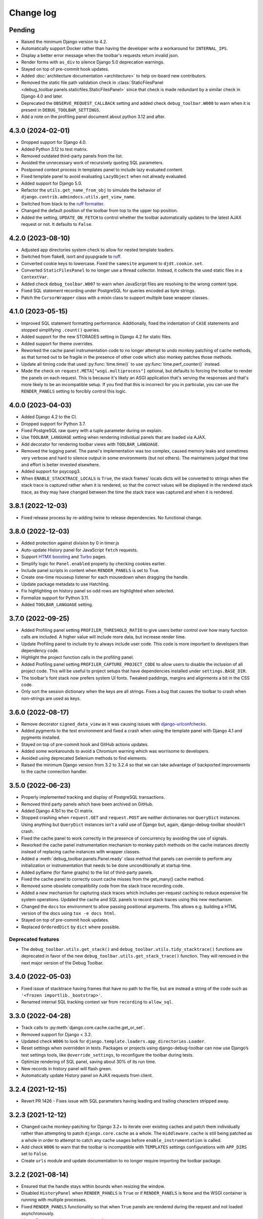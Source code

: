 Change log
==========

Pending
-------

* Raised the minimum Django version to 4.2.
* Automatically support Docker rather than having the developer write a
  workaround for ``INTERNAL_IPS``.
* Display a better error message when the toolbar's requests
  return invalid json.
* Render forms with ``as_div`` to silence Django 5.0 deprecation warnings.
* Stayed on top of pre-commit hook updates.
* Added :doc:`architecture documentation <architecture>` to help
  on-board new contributors.
* Removed the static file path validation check in
  :class:`StaticFilesPanel <debug_toolbar.panels.staticfiles.StaticFilesPanel>`
  since that check is made redundant by a similar check in Django 4.0 and
  later.
* Deprecated the ``OBSERVE_REQUEST_CALLBACK`` setting and added check
  ``debug_toolbar.W008`` to warn when it is present in
  ``DEBUG_TOOLBAR_SETTINGS``.
* Add a note on the profiling panel document about python 3.12 and after.

4.3.0 (2024-02-01)
------------------

* Dropped support for Django 4.0.
* Added Python 3.12 to test matrix.
* Removed outdated third-party panels from the list.
* Avoided the unnecessary work of recursively quoting SQL parameters.
* Postponed context process in templates panel to include lazy evaluated
  content.
* Fixed template panel to avoid evaluating ``LazyObject`` when not already
  evaluated.
* Added support for Django 5.0.
* Refactor the ``utils.get_name_from_obj`` to simulate the behavior of
  ``django.contrib.admindocs.utils.get_view_name``.
* Switched from black to the `ruff formatter
  <https://astral.sh/blog/the-ruff-formatter>`__.
* Changed the default position of the toolbar from top to the upper top
  position.
* Added the setting, ``UPDATE_ON_FETCH`` to control whether the
  toolbar automatically updates to the latest AJAX request or not.
  It defaults to ``False``.

4.2.0 (2023-08-10)
------------------

* Adjusted app directories system check to allow for nested template loaders.
* Switched from flake8, isort and pyupgrade to `ruff
  <https://beta.ruff.rs/>`__.
* Converted cookie keys to lowercase. Fixed the ``samesite`` argument to
  ``djdt.cookie.set``.
* Converted ``StaticFilesPanel`` to no longer use a thread collector. Instead,
  it collects the used static files in a ``ContextVar``.
* Added check ``debug_toolbar.W007`` to warn when JavaScript files are
  resolving to the wrong content type.
* Fixed SQL statement recording under PostgreSQL for queries encoded as byte
  strings.
* Patch the ``CursorWrapper`` class with a mixin class to support multiple
  base wrapper classes.

4.1.0 (2023-05-15)
------------------

* Improved SQL statement formatting performance.  Additionally, fixed the
  indentation of ``CASE`` statements and stopped simplifying ``.count()``
  queries.
* Added support for the new STORAGES setting in Django 4.2 for static files.
* Added support for theme overrides.
* Reworked the cache panel instrumentation code to no longer attempt to undo
  monkey patching of cache methods, as that turned out to be fragile in the
  presence of other code which also monkey patches those methods.
* Update all timing code that used :py:func:`time.time()` to use
  :py:func:`time.perf_counter()` instead.
* Made the check on ``request.META["wsgi.multiprocess"]`` optional, but
  defaults to forcing the toolbar to render the panels on each request. This
  is because it's likely an ASGI application that's serving the responses
  and that's more likely to be an incompatible setup. If you find that this
  is incorrect for you in particular, you can use the ``RENDER_PANELS``
  setting to forcibly control this logic.

4.0.0 (2023-04-03)
------------------

* Added Django 4.2 to the CI.
* Dropped support for Python 3.7.
* Fixed PostgreSQL raw query with a tuple parameter during on explain.
* Use ``TOOLBAR_LANGUAGE`` setting when rendering individual panels
  that are loaded via AJAX.
* Add decorator for rendering toolbar views with ``TOOLBAR_LANGUAGE``.
* Removed the logging panel. The panel's implementation was too complex, caused
  memory leaks and sometimes very verbose and hard to silence output in some
  environments (but not others). The maintainers judged that time and effort is
  better invested elsewhere.
* Added support for psycopg3.
* When ``ENABLE_STACKTRACE_LOCALS`` is ``True``, the stack frames' locals dicts
  will be converted to strings when the stack trace is captured rather when it
  is rendered, so that the correct values will be displayed in the rendered
  stack trace, as they may have changed between the time the stack trace was
  captured and when it is rendered.

3.8.1 (2022-12-03)
------------------

* Fixed release process by re-adding twine to release dependencies. No
  functional change.

3.8.0 (2022-12-03)
------------------

* Added protection against division by 0 in timer.js
* Auto-update History panel for JavaScript ``fetch`` requests.
* Support `HTMX boosting <https://htmx.org/docs/#boosting>`__ and
  `Turbo <https://turbo.hotwired.dev/>`__ pages.
* Simplify logic for ``Panel.enabled`` property by checking cookies earlier.
* Include panel scripts in content when ``RENDER_PANELS`` is set to True.
* Create one-time mouseup listener for each mousedown when dragging the
  handle.
* Update package metadata to use Hatchling.
* Fix highlighting on history panel so odd rows are highlighted when
  selected.
* Formalize support for Python 3.11.
* Added ``TOOLBAR_LANGUAGE`` setting.

3.7.0 (2022-09-25)
------------------

* Added Profiling panel setting ``PROFILER_THRESHOLD_RATIO`` to give users
  better control over how many function calls are included. A higher value
  will include more data, but increase render time.
* Update Profiling panel to include try to always include user code. This
  code is more important to developers than dependency code.
* Highlight the project function calls in the profiling panel.
* Added Profiling panel setting ``PROFILER_CAPTURE_PROJECT_CODE`` to allow
  users to disable the inclusion of all project code. This will be useful
  to project setups that have dependencies installed under
  ``settings.BASE_DIR``.
* The toolbar's font stack now prefers system UI fonts. Tweaked paddings,
  margins and alignments a bit in the CSS code.
* Only sort the session dictionary when the keys are all strings. Fixes a
  bug that causes the toolbar to crash when non-strings are used as keys.

3.6.0 (2022-08-17)
------------------

* Remove decorator ``signed_data_view`` as it was causing issues with
  `django-urlconfchecks <https://github.com/AliSayyah/django-urlconfchecks/>`__.
* Added pygments to the test environment and fixed a crash when using the
  template panel with Django 4.1 and pygments installed.
* Stayed on top of pre-commit hook and GitHub actions updates.
* Added some workarounds to avoid a Chromium warning which was worrisome to
  developers.
* Avoided using deprecated Selenium methods to find elements.
* Raised the minimum Django version from 3.2 to 3.2.4 so that we can take
  advantage of backported improvements to the cache connection handler.

3.5.0 (2022-06-23)
------------------

* Properly implemented tracking and display of PostgreSQL transactions.
* Removed third party panels which have been archived on GitHub.
* Added Django 4.1b1 to the CI matrix.
* Stopped crashing when ``request.GET`` and ``request.POST`` are neither
  dictionaries nor ``QueryDict`` instances. Using anything but ``QueryDict``
  instances isn't a valid use of Django but, again, django-debug-toolbar
  shouldn't crash.
* Fixed the cache panel to work correctly in the presence of concurrency by
  avoiding the use of signals.
* Reworked the cache panel instrumentation mechanism to monkey patch methods on
  the cache instances directly instead of replacing cache instances with
  wrapper classes.
* Added a :meth:`debug_toolbar.panels.Panel.ready` class method that panels can
  override to perform any initialization or instrumentation that needs to be
  done unconditionally at startup time.
* Added pyflame (for flame graphs) to the list of third-party panels.
* Fixed the cache panel to correctly count cache misses from the get_many()
  cache method.
* Removed some obsolete compatibility code from the stack trace recording code.
* Added a new mechanism for capturing stack traces which includes per-request
  caching to reduce expensive file system operations.  Updated the cache and
  SQL panels to record stack traces using this new mechanism.
* Changed the ``docs`` tox environment to allow passing positional arguments.
  This allows e.g. building a HTML version of the docs using ``tox -e docs
  html``.
* Stayed on top of pre-commit hook updates.
* Replaced ``OrderedDict`` by ``dict`` where possible.

Deprecated features
~~~~~~~~~~~~~~~~~~~

* The ``debug_toolbar.utils.get_stack()`` and
  ``debug_toolbar.utils.tidy_stacktrace()`` functions are deprecated in favor
  of the new ``debug_toolbar.utils.get_stack_trace()`` function.  They will
  removed in the next major version of the Debug Toolbar.

3.4.0 (2022-05-03)
------------------

* Fixed issue of stacktrace having frames that have no path to the file,
  but are instead a string of the code such as
  ``'<frozen importlib._bootstrap>'``.
* Renamed internal SQL tracking context var from ``recording`` to
  ``allow_sql``.

3.3.0 (2022-04-28)
------------------

* Track calls to :py:meth:`django.core.cache.cache.get_or_set`.
* Removed support for Django < 3.2.
* Updated check ``W006`` to look for
  ``django.template.loaders.app_directories.Loader``.
* Reset settings when overridden in tests. Packages or projects using
  django-debug-toolbar can now use Django’s test settings tools, like
  ``@override_settings``, to reconfigure the toolbar during tests.
* Optimize rendering of SQL panel, saving about 30% of its run time.
* New records in history panel will flash green.
* Automatically update History panel on AJAX requests from client.

3.2.4 (2021-12-15)
------------------

* Revert PR 1426 - Fixes issue with SQL parameters having leading and
  trailing characters stripped away.

3.2.3 (2021-12-12)
------------------

* Changed cache monkey-patching for Django 3.2+ to iterate over existing
  caches and patch them individually rather than attempting to patch
  ``django.core.cache`` as a whole. The ``middleware.cache`` is still
  being patched as a whole in order to attempt to catch any cache
  usages before ``enable_instrumentation`` is called.
* Add check ``W006`` to warn that the toolbar is incompatible with
  ``TEMPLATES`` settings configurations with ``APP_DIRS`` set to ``False``.
* Create ``urls`` module and update documentation to no longer require
  importing the toolbar package.


3.2.2 (2021-08-14)
------------------

* Ensured that the handle stays within bounds when resizing the window.
* Disabled ``HistoryPanel`` when ``RENDER_PANELS`` is ``True``
  or if ``RENDER_PANELS`` is ``None`` and the WSGI container is
  running with multiple processes.
* Fixed ``RENDER_PANELS`` functionality so that when ``True`` panels are
  rendered during the request and not loaded asynchronously.
* HistoryPanel now shows status codes of responses.
* Support ``request.urlconf`` override when checking for toolbar requests.


3.2.1 (2021-04-14)
------------------

* Fixed SQL Injection vulnerability, CVE-2021-30459. The toolbar now
  calculates a signature on all fields for the SQL select, explain,
  and analyze forms.
* Changed ``djdt.cookie.set()`` to set ``sameSite=Lax`` by default if
  callers do not provide a value.
* Added ``PRETTIFY_SQL`` configuration option to support controlling
  SQL token grouping. By default it's set to True. When set to False,
  a performance improvement can be seen by the SQL panel.
* Added a JavaScript event when a panel loads of the format
  ``djdt.panel.[PanelId]`` where PanelId is the ``panel_id`` property
  of the panel's Python class. Listening for this event corrects the bug
  in the Timer Panel in which it didn't insert the browser timings
  after switching requests in the History Panel.
* Fixed issue with the toolbar expecting URL paths to start with
  ``/__debug__/`` while the documentation indicates it's not required.

3.2 (2020-12-03)
----------------

* Moved CI to GitHub Actions: https://github.com/jazzband/django-debug-toolbar/actions
* Stopped crashing when ``request.GET`` and ``request.POST`` are
  dictionaries instead of ``QueryDict`` instances. This isn't a valid
  use of Django but django-debug-toolbar shouldn't crash anyway.
* Fixed a crash in the history panel when sending a  JSON POST request
  with invalid JSON.
* Added missing signals to the signals panel by default.
* Documented how to avoid CORS errors now that we're using JavaScript
  modules.
* Verified support for Python 3.9.
* Added a ``css`` and a ``js`` template block to
  ``debug_toolbar/base.html`` to allow overriding CSS and JS.


3.2a1 (2020-10-19)
------------------

* Fixed a regression where the JavaScript code crashed with an invalid
  CSS selector when searching for an element to replace.
* Replaced remaining images with CSS.
* Continued refactoring the HTML and CSS code for simplicity, continued
  improving the use of semantic HTML.
* Stopped caring about prehistoric browsers for good. Started splitting
  up the JavaScript code to take advantage of JavaScript modules.
* Continued removing unused CSS.
* Started running Selenium tests on Travis CI.
* Added a system check which prevents using django-debug-toolbar without
  any enabled panels.
* Added :meth:`Panel.run_checks() <debug_toolbar.panels.Panel.run_checks>` for
  panels to verify the configuration before the application starts.
* Validate the static file paths specified in ``STATICFILES_DIRS``
  exist via :class:`~debug_toolbar.panels.staticfiles.StaticFilesPanel`
* Introduced `prettier <https://prettier.io/>`__ to format the frontend
  code.
* Started accessing history views using GET requests since they do not
  change state on the server.
* Fixed a bug where unsuccessful requests (e.g. network errors) were
  silently ignored.
* Started spellchecking the documentation.
* Removed calls to the deprecated ``request.is_ajax()`` method. These calls
  were unnecessary now that most endpoints return JSON anyway.
* Removed support for Python 3.5.


3.1 (2020-09-21)
----------------

* Fixed a crash in the history panel when sending an empty JSON POST
  request.
* Made ``make example`` also set up the database and a superuser
  account.
* Added a Makefile target for regenerating the django-debug-toolbar
  screenshot.
* Added automatic escaping of panel titles resp. disallowed HTML tags.
* Removed some CSS
* Restructured the SQL stats template.
* Changed command line examples to prefer ``python -m pip`` to ``pip``.


3.0 (2020-09-20)
----------------

* Added an ``.editorconfig`` file specifying indentation rules etc.
* Updated the Italian translation.
* Added support for Django 3.1a1. ``fetch()`` and ``jQuery.ajax`` requests are
  now detected by the absence of a ``Accept: text/html`` header instead of the
  jQuery-specific ``X-Requested-With`` header on Django 3.1 or better.
* Pruned unused CSS and removed hacks for ancient browsers.
* Added the new :attr:`Panel.scripts <debug_toolbar.panels.Panel.scripts>`
  property. This property should return a list of JavaScript resources to be
  loaded in the browser when displaying the panel. Right now, this is used by a
  single panel, the Timer panel. Third party panels can use this property to
  add scripts rather then embedding them in the content HTML.
* Switched from JSHint to ESLint. Added an ESLint job to the Travis CI matrix.
* Debug toolbar state which is only needed in the JavaScript code now uses
  ``localStorage``.
* Updated the code to avoid a few deprecation warnings and resource warnings.
* Started loading JavaScript as ES6 modules.
* Added support for :meth:`cache.touch() <django.core.cache.cache.touch>` when
  using django-debug-toolbar.
* Eliminated more inline CSS.
* Updated ``tox.ini`` and ``Makefile`` to use isort>=5.
* Increased RESULTS_CACHE_SIZE to 25 to better support AJAX requests.
* Fixed the close button CSS by explicitly specifying the
  ``box-sizing`` property.
* Simplified the ``isort`` configuration by taking advantage of isort's
  ``black`` profile.
* Added :class:`~debug_toolbar.panels.history.HistoryPanel` including support
  for AJAX requests.

**Backwards incompatible changes**
~~~~~~~~~~~~~~~~~~~~~~~~~~~~~~~~~~

* Loading panel content no longer executes the scripts elements embedded in the
  HTML. Third party panels that require JavaScript resources should now use the
  :attr:`Panel.scripts <debug_toolbar.panels.Panel.scripts>` property.
* Removed support for end of life Django 1.11. The minimum supported Django is
  now 2.2.
* The Debug Toolbar now loads a `JavaScript module`_. Typical local development
  using Django ``runserver`` is not impacted. However, if your application
  server and static files server are at different origins, you may see CORS
  errors in your browser's development console. See the "Cross-Origin Request
  Blocked" section of the :doc:`installation docs <installation>` for details
  on how to resolve this issue.

.. _JavaScript module: https://developer.mozilla.org/en-US/docs/Web/JavaScript/Guide/Modules

2.2 (2020-01-31)
----------------

* Removed support for end of life Django 2.0 and 2.1.
* Added support for Python 3.8.
* Add locals() option for SQL panel.
* Added support for Django 3.0.


2.1 (2019-11-12)
----------------

* Changed the Travis CI matrix to run style checks first.
* Exposed the ``djdt.init`` function too.
* Small improvements to the code to take advantage of newer Django APIs
  and avoid warnings because of deprecated code.
* Verified compatibility with the upcoming Django 3.0 (at the time of
  writing).


2.0 (2019-06-20)
----------------

* Updated :class:`~debug_toolbar.panels.staticfiles.StaticFilesPanel` to be
  compatible with Django 3.0.
* The :class:`~debug_toolbar.panels.profiling.ProfilingPanel` is now enabled
  but inactive by default.
* Fixed toggling of table rows in the profiling panel UI.
* The :class:`~debug_toolbar.panels.profiling.ProfilingPanel` no longer skips
  remaining panels or middlewares.
* Improved the installation documentation.
* Fixed a possible crash in the template panel.
* Added support for psycopg2 ``Composed`` objects.
* Changed the Jinja2 tests to use Django's own Jinja2 template backend.
* Added instrumentation to queries using server side cursors.
* Too many small improvements and cleanups to list them all.

**Backwards incompatible changes**
~~~~~~~~~~~~~~~~~~~~~~~~~~~~~~~~~~
* Removed support for Python 2.
* Removed support for Django's deprecated ``MIDDLEWARE_CLASSES`` setting.
* Restructured :class:`debug_toolbar.panels.Panel` to execute more like the
  new-style Django MIDDLEWARE. The ``Panel.__init__()`` method is now passed
  ``get_response`` as the first positional argument. The
  :meth:`debug_toolbar.panels.Panel.process_request` method must now always
  return a response. Usually this is the response returned by
  ``get_response()`` but the panel may also return a different response as is
  the case in the :class:`~debug_toolbar.panels.redirects.RedirectsPanel`.
  Third party panels must adjust to this new architecture.
  ``Panel.process_response()`` and ``Panel.process_view()`` have been removed
  as a result of this change.

The deprecated API, ``debug_toolbar.panels.DebugPanel``, has been removed.
Third party panels should use :class:`debug_toolbar.panels.Panel` instead.

The following deprecated settings have been removed:

* ``HIDDEN_STACKTRACE_MODULES``
* ``HIDE_DJANGO_SQL``
* ``INTERCEPT_REDIRECTS``
* ``RESULTS_STORE_SIZE``
* ``ROOT_TAG_ATTRS``
* ``TAG``

1.11 (2018-12-03)
-----------------

* Use ``defer`` on all ``<script>`` tags to avoid blocking HTML parsing,
  removed inline JavaScript.
* Stop inlining images in CSS to avoid Content Security Policy errors
  altogether.
* Reformatted the code using `black <https://github.com/ambv/black>`__.
* Added the Django mail panel to the list of third-party panels.
* Convert system check errors to warnings to accommodate exotic
  configurations.
* Fixed a crash when explaining raw querysets.
* Fixed an obscure Unicode error with binary data fields.
* Added MariaDB and Python 3.7 builds to the CI.

1.10.1 (2018-09-11)
-------------------

* Fixed a problem where the duplicate query detection breaks for
  unhashable query parameters.
* Added support for structured types when recording SQL.
* Made Travis CI also run one test no PostgreSQL.
* Added fallbacks for inline images in CSS.
* Improved cross-browser compatibility around ``URLSearchParams`` usage.
* Fixed a few typos and redundancies in the documentation, removed
  mentions of django-debug-toolbar's jQuery which aren't accurate
  anymore.

1.10 (2018-09-06)
-----------------

* Removed support for Django < 1.11.
* Added support and testing for Django 2.1 and Python 3.7. No actual code
  changes were required.
* Removed the jQuery dependency. This means that django-debug-toolbar
  now requires modern browsers with support for ``fetch``, ``classList``
  etc. The ``JQUERY_URL`` setting is also removed because it isn't
  necessary anymore. If you depend on jQuery, integrate it yourself.
* Added support for the server timing header.
* Added a differentiation between similar and duplicate queries. Similar
  queries are what duplicate queries used to be (same SQL, different
  parameters).
* Stopped hiding frames from Django's contrib apps in stacktraces by
  default.
* Lots of small cleanups and bug fixes.

1.9.1 (2017-11-15)
------------------

* Fix erroneous ``ContentNotRenderedError`` raised by the redirects panel.

1.9 (2017-11-13)
----------------

This version is compatible with Django 2.0 and requires Django 1.8 or
later.

Bug fixes
~~~~~~~~~

* The profiling panel now escapes reported data resulting in valid HTML.
* Many minor cleanups and bug fixes.

1.8 (2017-05-05)
----------------

This version is compatible with Django 1.11 and requires Django 1.8 or
later.

**Backwards incompatible changes**
~~~~~~~~~~~~~~~~~~~~~~~~~~~~~~~~~~

* ``debug_toolbar.middleware.show_toolbar`` (the default value of setting
  ``SHOW_TOOLBAR_CALLBACK``) no longer returns ``False`` for AJAX requests.
  This is to allow reusing the ``SHOW_TOOLBAR_CALLBACK`` function to verify
  access to panel views requested via AJAX. Projects defining a custom
  ``SHOW_TOOLBAR_CALLBACK`` should remove checks for AJAX requests in order to
  continue to allow access to these panels.

Features
~~~~~~~~

* New decorator ``debug_toolbar.decorators.require_show_toolbar`` prevents
  unauthorized access to decorated views by checking ``SHOW_TOOLBAR_CALLBACK``
  every request. Unauthorized access results in a 404.
* The ``SKIP_TEMPLATE_PREFIXES`` setting allows skipping templates in
  the templates panel. Template-based form widgets' templates are
  skipped by default to avoid panel sizes going into hundreds of
  megabytes of HTML.

Bug fixes
~~~~~~~~~

* All views are now decorated with
  ``debug_toolbar.decorators.require_show_toolbar`` preventing unauthorized
  access.
* The templates panel now reuses contexts' pretty printed version which
  makes the debug toolbar usable again with Django 1.11's template-based
  forms rendering.
* Long SQL statements are now forcibly wrapped to fit on the screen.

1.7 (2017-03-05)
----------------

Bug fixes
~~~~~~~~~

* Recursive template extension is now understood.
* Deprecation warnings were fixed.
* The SQL panel uses HMAC instead of simple hashes to verify that SQL
  statements have not been changed. Also, the handling of bytes and text
  for hashing has been hardened. Also, a bug with Python's division
  handling has been fixed for improved Python 3 support.
* An error with django-jinja has been fixed.
* A few CSS classes have been prefixed with ``djdt-`` to avoid
  conflicting class names.

1.6 (2016-10-05)
----------------

The debug toolbar was adopted by Jazzband.

Removed features
~~~~~~~~~~~~~~~~

* Support for automatic setup has been removed as it was frequently
  problematic. Installation now requires explicit setup. The
  ``DEBUG_TOOLBAR_PATCH_SETTINGS`` setting has also been removed as it is now
  unused. See the :doc:`installation documentation <installation>` for details.

Bug fixes
~~~~~~~~~

* The ``DebugToolbarMiddleware`` now also supports Django 1.10's ``MIDDLEWARE``
  setting.

1.5 (2016-07-21)
----------------

This version is compatible with Django 1.10 and requires Django 1.8 or later.

Support for Python 3.2 is dropped.

Bug fixes
~~~~~~~~~

* Restore compatibility with sqlparse ≥ 0.2.0.
* Add compatibility with Bootstrap 4, Pure CSS, MDL, etc.
* Improve compatibility with RequireJS / AMD.
* Improve the UI slightly.
* Fix invalid (X)HTML.

1.4 (2015-10-06)
----------------

This version is compatible with Django 1.9 and requires Django 1.7 or later.

New features
~~~~~~~~~~~~

* New panel method :meth:`debug_toolbar.panels.Panel.generate_stats` allows
  panels to only record stats when the toolbar is going to be inserted into
  the response.

Bug fixes
~~~~~~~~~

* Response time for requests of projects with numerous media files has
  been improved.

1.3 (2015-03-10)
----------------

This is the first version compatible with Django 1.8.

New features
~~~~~~~~~~~~

* A new panel is available: Template Profiler.
* The ``SHOW_TOOLBAR_CALLBACK`` accepts a callable.
* The toolbar now provides a :ref:`javascript-api`.

Bug fixes
~~~~~~~~~

* The toolbar handle cannot leave the visible area anymore when the toolbar is
  collapsed.
* The root level logger is preserved.
* The ``RESULTS_CACHE_SIZE`` setting is taken into account.
* CSS classes are prefixed with ``djdt-`` to prevent name conflicts.
* The private copy of jQuery no longer registers as an AMD module on sites
  that load RequireJS.

1.2 (2014-04-25)
----------------

New features
~~~~~~~~~~~~

* The ``JQUERY_URL`` setting defines where the toolbar loads jQuery from.

Bug fixes
~~~~~~~~~

* The toolbar now always loads a private copy of jQuery in order to avoid
  using an incompatible version. It no longer attempts to integrate with AMD.

  This private copy is available in ``djdt.jQuery``. Third-party panels are
  encouraged to use it because it should be as stable as the toolbar itself.

1.1 (2014-04-12)
----------------

This is the first version compatible with Django 1.7.

New features
~~~~~~~~~~~~

* The SQL panel colors queries depending on the stack level.
* The Profiler panel allows configuring the maximum depth.

Bug fixes
~~~~~~~~~

* Support languages where lowercase and uppercase strings may have different
  lengths.
* Allow using cursor as context managers.
* Make the SQL explain more helpful on SQLite.
* Various JavaScript improvements.

Deprecated features
~~~~~~~~~~~~~~~~~~~

* The ``INTERCEPT_REDIRECTS`` setting is superseded by the more generic
  ``DISABLE_PANELS``.

1.0 (2013-12-21)
----------------

This is the first stable version of the Debug Toolbar!

It includes many new features and performance improvements as well a few
backwards-incompatible changes to make the toolbar easier to deploy, use,
extend and maintain in the future.

You're strongly encouraged to review the installation and configuration docs
and redo the setup in your projects.

Third-party panels will need to be updated to work with this version.
